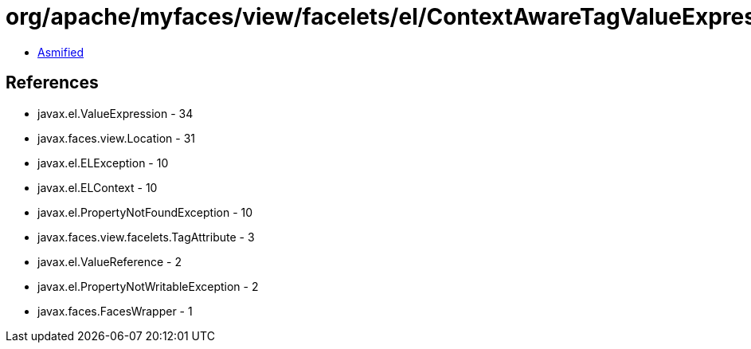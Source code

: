 = org/apache/myfaces/view/facelets/el/ContextAwareTagValueExpression.class

 - link:ContextAwareTagValueExpression-asmified.java[Asmified]

== References

 - javax.el.ValueExpression - 34
 - javax.faces.view.Location - 31
 - javax.el.ELException - 10
 - javax.el.ELContext - 10
 - javax.el.PropertyNotFoundException - 10
 - javax.faces.view.facelets.TagAttribute - 3
 - javax.el.ValueReference - 2
 - javax.el.PropertyNotWritableException - 2
 - javax.faces.FacesWrapper - 1
